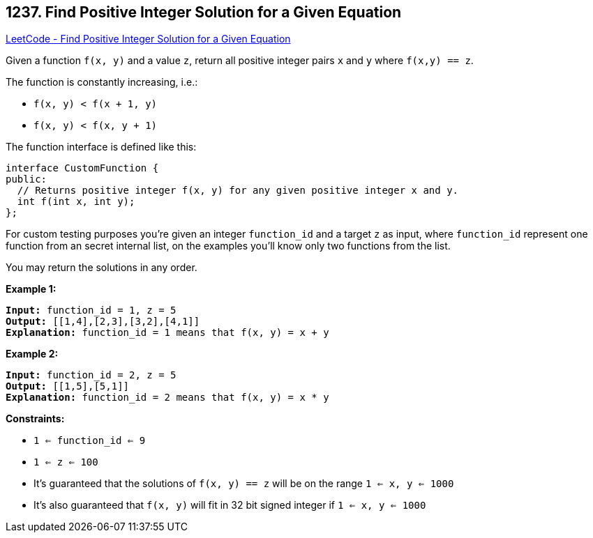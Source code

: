 == 1237. Find Positive Integer Solution for a Given Equation

https://leetcode.com/problems/find-positive-integer-solution-for-a-given-equation/[LeetCode - Find Positive Integer Solution for a Given Equation]

Given a function  `f(x, y)` and a value `z`, return all positive integer pairs `x` and `y` where `f(x,y) == z`.

The function is constantly increasing, i.e.:


* `f(x, y) < f(x + 1, y)`
* `f(x, y) < f(x, y + 1)`


The function interface is defined like this: 

[subs="verbatim,quotes,macros"]
----
interface CustomFunction {
public:
  // Returns positive integer f(x, y) for any given positive integer x and y.
  int f(int x, int y);
};

----

For custom testing purposes you're given an integer `function_id` and a target `z` as input, where `function_id` represent one function from an secret internal list, on the examples you'll know only two functions from the list.  

You may return the solutions in any order.

 
*Example 1:*

[subs="verbatim,quotes,macros"]
----
*Input:* function_id = 1, z = 5
*Output:* [[1,4],[2,3],[3,2],[4,1]]
*Explanation:* function_id = 1 means that f(x, y) = x + y
----

*Example 2:*

[subs="verbatim,quotes,macros"]
----
*Input:* function_id = 2, z = 5
*Output:* [[1,5],[5,1]]
*Explanation:* function_id = 2 means that f(x, y) = x * y

----

 
*Constraints:*


* `1 <= function_id <= 9`
* `1 <= z <= 100`
* It's guaranteed that the solutions of `f(x, y) == z` will be on the range `1 <= x, y <= 1000`
* It's also guaranteed that `f(x, y)` will fit in 32 bit signed integer if `1 <= x, y <= 1000`


